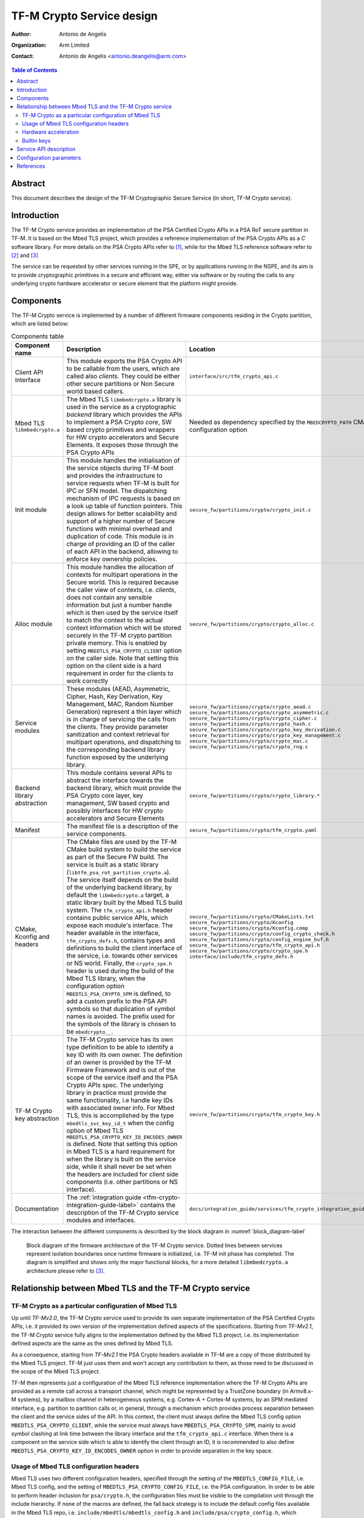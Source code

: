 TF-M Crypto Service design
==========================

:Author: Antonio de Angelis
:Organization: Arm Limited
:Contact: Antonio de Angelis <antonio.deangelis@arm.com>

.. contents:: Table of Contents

Abstract
--------

This document describes the design of the TF-M Cryptographic Secure Service
(in short, TF-M Crypto service).

Introduction
------------

The TF-M Crypto service provides an implementation of the PSA Certified Crypto
APIs in a PSA RoT secure partition in TF-M. It is based on the Mbed TLS
project, which provides a reference implementation of the PSA Crypto APIs as a
`C` software library. For more details on the PSA Crypto APIs refer to [1]_,
while for the Mbed TLS reference software refer to [2]_ and [3]_

The service can be requested by other services running in the SPE, or by
applications running in the NSPE, and its aim is to provide cryptographic
primitives in a secure and efficient way, either via software or by routing the
calls to any underlying crypto hardware accelerator or secure element that the
platform might provide.

Components
----------

The TF-M Crypto service is implemented by a number of different firmware
components residing in the Crypto partition, which are listed below:

.. table:: Components table
   :widths: auto

   +-----------------------------+---------------------------------------------------------------+----------------------------------------------------------------------+
   | **Component name**          | **Description**                                               | **Location**                                                         |
   +=============================+===============================================================+======================================================================+
   | Client API interface        | This module exports the PSA Crypto API to be callable from the| ``interface/src/tfm_crypto_api.c``                                   |
   |                             | users, which are called also `clients`. They could be either  |                                                                      |
   |                             | other secure partitions or Non Secure world based callers.    |                                                                      |
   +-----------------------------+---------------------------------------------------------------+----------------------------------------------------------------------+
   | Mbed TLS ``libmbedcrypto.a``| The Mbed TLS ``libmbedcrypto.a`` library is used in the       | Needed as dependency specified by the ``MBEDCRYPTO_PATH`` CMake      |
   |                             | service as a cryptographic `backend` library which provides   | configuration option                                                 |
   |                             | the APIs to implement a PSA Crypto `core`, SW based crypto    |                                                                      |
   |                             | primitives and wrappers for HW crypto accelerators and Secure |                                                                      |
   |                             | Elements. It exposes those through the PSA Crypto APIs        |                                                                      |
   +-----------------------------+---------------------------------------------------------------+----------------------------------------------------------------------+
   | Init module                 | This module handles the initialisation of the service objects | ``secure_fw/partitions/crypto/crypto_init.c``                        |
   |                             | during TF-M boot and provides the infrastructure to service   |                                                                      |
   |                             | requests when TF-M is built for IPC or SFN model.             |                                                                      |
   |                             | The dispatching mechanism of IPC requests is based on a look  |                                                                      |
   |                             | up table of function pointers.                                |                                                                      |
   |                             | This design allows for better scalability and support of a    |                                                                      |
   |                             | higher number of Secure functions with minimal overhead and   |                                                                      |
   |                             | duplication of code.                                          |                                                                      |
   |                             | This module is in charge of providing an ID of the caller of  |                                                                      |
   |                             | each API in the backend, allowing to enforce key ownership    |                                                                      |
   |                             | policies.                                                     |                                                                      |
   +-----------------------------+---------------------------------------------------------------+----------------------------------------------------------------------+
   | Alloc module                | This module handles the allocation of contexts for multipart  | ``secure_fw/partitions/crypto/crypto_alloc.c``                       |
   |                             | operations in the Secure world. This is required because the  |                                                                      |
   |                             | caller view of contexts, i.e. `clients`, does not contain any |                                                                      |
   |                             | sensible information but just a number handle which is then   |                                                                      |
   |                             | used by the service itself to match the context to the actual |                                                                      |
   |                             | context information which will be stored securely in the TF-M |                                                                      |
   |                             | crypto partition private memory. This is enabled by setting   |                                                                      |
   |                             | ``MBEDTLS_PSA_CRYPTO_CLIENT`` option on the caller side. Note |                                                                      |
   |                             | that setting this option on the client side is a hard         |                                                                      |
   |                             | requirement in order for the clients to work correctly        |                                                                      |
   +-----------------------------+---------------------------------------------------------------+----------------------------------------------------------------------+
   | Service modules             | These modules (AEAD, Asymmetric, Cipher, Hash, Key Derivation,| ``secure_fw/partitions/crypto/crypto_aead.c``                        |
   |                             | Key Management, MAC, Random Number Generation) represent a    | ``secure_fw/partitions/crypto/crypto_asymmetric.c``                  |
   |                             | thin layer which is in charge of servicing the calls from the | ``secure_fw/partitions/crypto/crypto_cipher.c``                      |
   |                             | clients. They provide parameter sanitization and context      | ``secure_fw/partitions/crypto/crypto_hash.c``                        |
   |                             | retrieval for multipart operations, and dispatching to the    | ``secure_fw/partitions/crypto/crypto_key_derivation.c``              |
   |                             | corresponding backend library function exposed by the         | ``secure_fw/partitions/crypto/crypto_key_management.c``              |
   |                             | underlying library.                                           | ``secure_fw/partitions/crypto/crypto_mac.c``                         |
   |                             |                                                               | ``secure_fw/partitions/crypto/crypto_rng.c``                         |
   +-----------------------------+---------------------------------------------------------------+----------------------------------------------------------------------+
   | Backend library abstraction | This module contains several APIs to abstract the interface   | ``secure_fw/partitions/crypto/crypto_library.*``                     |
   |                             | towards the backend library, which must provide the PSA Crypto|                                                                      |
   |                             | core layer, key management, SW based crypto and possibly      |                                                                      |
   |                             | interfaces for HW crypto accelerators and Secure Elements     |                                                                      |
   +-----------------------------+---------------------------------------------------------------+----------------------------------------------------------------------+
   | Manifest                    | The manifest file is a description of the service components. | ``secure_fw/partitions/crypto/tfm_crypto.yaml``                      |
   +-----------------------------+---------------------------------------------------------------+----------------------------------------------------------------------+
   | CMake, Kconfig and headers  | The CMake files are used by the TF-M CMake build system to    | ``secure_fw/partitions/crypto/CMakeLists.txt``                       |
   |                             | build the service as part of the Secure FW build. The service | ``secure_fw/partitions/crypto/Kconfig``                              |
   |                             | is built as a static library                                  | ``secure_fw/partitions/crypto/Kconfig.comp``                         |
   |                             | (``libtfm_psa_rot_partition_crypto.a``).                      | ``secure_fw/partitions/crypto/config_crypto_check.h``                |
   |                             | The service itself depends on the build of the underlying     | ``secure_fw/partitions/crypto/config_engine_buf.h``                  |
   |                             | backend library, by default the ``libmbedcrypto.a`` target, a | ``secure_fw/partitions/crypto/tfm_crypto_api.h``                     |
   |                             | static library built by the Mbed TLS build system.            | ``secure_fw/partitions/crypto/crypto_spe.h``                         |
   |                             | The ``tfm_crypto_api.h`` header contains public service APIs, | ``interface/include/tfm_crypto_defs.h``                              |
   |                             | which expose each module's interface. The header available in |                                                                      |
   |                             | the interface, ``tfm_crypto_defs.h``, contains types and      |                                                                      |
   |                             | definitions to build the client interface of the service, i.e.|                                                                      |
   |                             | towards other services or NS world.                           |                                                                      |
   |                             | Finally, the ``crypto_spe.h`` header is used during the       |                                                                      |
   |                             | build of the Mbed TLS library, when the configuration option  |                                                                      |
   |                             | ``MBEDTLS_PSA_CRYPTO_SPM`` is defined, to add a custom prefix |                                                                      |
   |                             | to the PSA API symbols so that duplication of symbol names is |                                                                      |
   |                             | avoided. The prefix used for the symbols of the library is    |                                                                      |
   |                             | chosen to be ``mbedcrypto__``.                                |                                                                      |
   +-----------------------------+---------------------------------------------------------------+----------------------------------------------------------------------+
   | TF-M Crypto key abstraction | The TF-M Crypto service has its own type definition to be able| ``secure_fw/partitions/crypto/tfm_crypto_key.h``                     |
   |                             | to identify a key ID with its own owner. The definition of an |                                                                      |
   |                             | owner is provided by the TF-M Firmware Framework and is out of|                                                                      |
   |                             | the scope of the service itself and the PSA Crypto APIs spec. |                                                                      |
   |                             | The underlying library in practice must provide the same      |                                                                      |
   |                             | functionality, i.e handle key IDs with associated owner info. |                                                                      |
   |                             | For Mbed TLS, this is accomplished by the type                |                                                                      |
   |                             | ``mbedtls_svc_key_id_t`` when the config option of Mbed TLS   |                                                                      |
   |                             | ``MBEDTLS_PSA_CRYPTO_KEY_ID_ENCODES_OWNER`` is defined. Note  |                                                                      |
   |                             | that setting this option in Mbed TLS is a hard requirement for|                                                                      |
   |                             | when the library is built on the service side, while it shall |                                                                      |
   |                             | never be set when the headers are included for client side    |                                                                      |
   |                             | components (i.e. other partitions or NS interface).           |                                                                      |
   +-----------------------------+---------------------------------------------------------------+----------------------------------------------------------------------+
   | Documentation               | The                                                           | ``docs/integration_guide/services/tfm_crypto_integration_guide.rst`` |
   |                             | :ref:`integration guide <tfm-crypto-integration-guide-label>` |                                                                      |
   |                             | contains the description of the TF-M Crypto service modules   |                                                                      |
   |                             | and interfaces.                                               |                                                                      |
   +-----------------------------+---------------------------------------------------------------+----------------------------------------------------------------------+

The interaction between the different components is described by the
block diagram in :numref:`block_diagram-label`

.. _block_diagram-label:
.. figure:: /design_docs/media/psa_rot_crypto_service_architecture.png

   Block diagram of the firmware architecture of the TF-M Crypto service. Dotted
   lines between services represent isolation boundaries once runtime firmware
   is initialized, i.e. TF-M init phase has completed. The diagram is simplified
   and shows only the major functional blocks, for a more detailed
   ``libmbedcrypto.a`` architecture please refer to [3]_.

Relationship between Mbed TLS and the TF-M Crypto service
---------------------------------------------------------

TF-M Crypto as a particular configuration of Mbed TLS
~~~~~~~~~~~~~~~~~~~~~~~~~~~~~~~~~~~~~~~~~~~~~~~~~~~~~

Up until `TF-Mv2.0`, the TF-M Crypto service used to provide its own separate
implementation of the PSA Certified Crypto APIs, i.e. it provided its own
version of the implementation defined aspects of the specifications. Starting
from `TF-Mv2.1`, the TF-M Crypto service fully aligns to the implementation
defined by the Mbed TLS project, i.e. its implementation defined aspects are
the same as the ones defined by Mbed TLS.

As a consequence, starting from `TF-Mv2.1` the PSA Crypto headers available
in TF-M are a copy of those distributed by the Mbed TLS project. TF-M just
uses them and won't accept any contribution to them, as those need to be
discussed in the scope of the Mbed TLS project.

TF-M then represents just a configuration of the Mbed TLS reference
implementation where the TF-M Crypto APIs are provided as a remote call across
a transport channel, which might be represented by a TrustZone boundary (in
Armv8.x-M systems), by a mailbox channel in heterogeneous systems, e.g. Cortex-A
+ Cortex-M systems, by an SPM mediated interface, e.g. partition to partition
calls or, in general, through a mechanism which provides process separation
between the client and the service sides of the API.
In this context, the client must always define the Mbed TLS config option
``MBEDTLS_PSA_CRYPTO_CLIENT``, while the service must always have
``MBEDTLS_PSA_CRYPTO_SPM``, mainly to avoid symbol clashing at link time between
the library interface and the ``tfm_crypto_api.c`` interface. When there is a
component on the service side which is able to identify the client through an
ID, it is recommended to also define ``MBEDTLS_PSA_CRYPTO_KEY_ID_ENCODES_OWNER``
option in order to provide separation in the key space.

Usage of Mbed TLS configuration headers
~~~~~~~~~~~~~~~~~~~~~~~~~~~~~~~~~~~~~~~

Mbed TLS uses two different configuration headers, specified through the setting
of the ``MBEDTLS_CONFIG_FILE``, i.e. Mbed TLS config, and the setting of
``MBEDTLS_PSA_CRYPTO_CONFIG_FILE``, i.e. the PSA configuration. In order to be
able to perform header inclusion for ``psa/crypto.h``, the configuration files
must be visible to the compilation unit through the include hierarchy. If none of
the macros are defined, the fall back strategy is to include the default config
files available in the Mbed TLS repo, i.e. ``include/mbedtls/mbedtls_config.h``
and ``include/psa/crypto_config.h``, which contain a set of default values for
the macros.

Usage of the default header config when using the TF-M Crypto service is highly
discouraged, mainly because both on the client side and on the service side a
set of options must always be defined (or undefined), as described in the
previous section. TF-M provides example _profiles_ which show the options and
how they should be used on both client and service side of the integration. Note
that to avoid falling back to the default PSA configuration, the Mbed TLS config
file must always define the symbol ``MBEDTLS_PSA_CRYPTO_CONFIG``. The symbol to
enable the Mbed TLS config ``MBEDTLS_CONFIG_FILE`` instead must be available to
the unit being compiled which is including ``psa/crypto.h``, i.e. passed by the
build system config stage.

Hardware acceleration
~~~~~~~~~~~~~~~~~~~~~

The TF-M Crypto partition must handle all HW related crypto tasks, if the
platform is capable of offering hardware acceleration or if a complete Secure
Element is present. The main difference between the two is that a hardware
accelerator does not store keys but just accelerates operations, while a Secure
Element is capable of storing keys and the PSA Crypto core running on the host
must interface with it to store, retrieve or use them for crypto tasks, etc.

There are currently two methods to interface an accelerator into the Crypto
service, and both rely on the Crypto partition fully owning the Crypto hardware,
i.e. the memory mapped IO space must be bound the Crypto partition only. Both
methods are implemented through the capability of the _backend_ library to
either:

1. Provide a link time mechanism to replace pure SW implementations for algorithms
   with HW assisted implementations. In this case, the TF-M platform provides some
   additional HW abstraction through the usage of ``crypto_hw_accelerator_*()``
   APIs. This is dubbed the `_ALT` approach and will be soon to be deprecated
   potentially starting from the release of Mbed TLS 4.0
2. Provide a cleanly defined interface specification [4]_ to describe the APIs that
   a driver must expose to the PSA Crypto core in order for the core to be able to
   offload operations to hardware. This is the preferred method for interfacing with
   HW.

Both solutions are currently handled at build time (either compilation or linking)
by Mbed TLS. For details on how to integrate a driver please refer directly to the
documentation referenced above and to the Mbed TLS repo.

Builtin keys
~~~~~~~~~~~~

A particular driver using the interface described in [4]_ is the TF-M Builtin
Key Loader driver [5]_. The goal of the driver is to make Mbed TLS aware of
*transparent builtin keys*, i.e. keys which can be read from the core (i.e. not
fully opaque keys), but that are normally bound to the platform and provisioned
in it, for which it would be more appropriate to treat them as standard
*transparent keys*. The concept of *transparent builtin keys* is not defined
in the spec so it is specifically a non standard extension added by TF-M to the
Mbed TLS implementation, which might be changed between releases until a standard
solution is adopted. TF-M patches Mbed TLS on the fly to enable such behaviour
using patches available in ``lib/ext/mbedcrypto``. Implementations might disable
the ``tfm_builtin_key_loader`` and then must provide their own alternative storage
location for all of the TF-M required builtin keys, e.g. by having them stored in
a Secure Element with a corresponding opaque driver.

Service API description
-----------------------

The ``Alloc`` and ``Init`` modules implement public APIs which are specific to
the TF-M Crypto service, and are available only internally to other components
of the TF-M Crypto partition. For a detailed description of the prototypes
please refer to the ``tfm_crypto_api.h`` header.

.. table:: Init and Alloc modules APIs
   :widths: auto

   +--------------------------------+--------------+-----------------+------------------------------------------------------+
   | **Function**                   | **Module**   | **Caller**      | **Scope**                                            |
   +================================+==============+=================+======================================================+
   | tfm_crypto_init()              | Init         | SPM             | Called during TF-M boot for initialisation. It       |
   |                                |              |                 | does modules initialisation (it initializes the Alloc|
   |                                |              |                 | module) and initializes the `backend` library. Being |
   |                                |              |                 | the partition enabled for the SFN model, it does not |
   |                                |              |                 | implement any IPC specific message handler, instead  |
   |                                |              |                 | it relies on the SPM being able to schedule SFN      |
   |                                |              |                 | partitions using the SFN dispatcher with little      |
   |                                |              |                 | overhead                                             |
   +--------------------------------+--------------+-----------------+------------------------------------------------------+
   | tfm_crypto_sfn()               | Init         | SPM             | Function to handle an SFN request or to interface    |
   |                                |              |                 | with the message handler when running in IPC model   |
   +--------------------------------+--------------+-----------------+------------------------------------------------------+
   | tfm_crypto_init_alloc()        | Alloc        | Init            | Called by ``tfm_crypto_init()``, it initialises the  |
   |                                |              |                 | internal memory storage in the TF-M Crypto partition |
   |                                |              |                 | that the service uses to store multipart operation   |
   |                                |              |                 | contexts as requested by clients.                    |
   +--------------------------------+--------------+-----------------+------------------------------------------------------+
   | tfm_crypto_operation_alloc()   | Alloc        | Service modules | It allocates a new operation context for a multipart |
   |                                |              |                 | operation. It returns an handle to the allocated     |
   |                                |              |                 | context in secure memory.                            |
   +--------------------------------+--------------+-----------------+------------------------------------------------------+
   | tfm_crypto_operation_lookup()  | Alloc        | Service modules | It retrieves a previously allocated operation context|
   |                                |              |                 | of a multipart operation, based on the handle given  |
   |                                |              |                 | as input.                                            |
   +--------------------------------+--------------+-----------------+------------------------------------------------------+
   | tfm_crypto_operation_release() | Alloc        | Service modules | It releases a previously allocated operation context |
   |                                |              |                 | of a multipart operation, based on the handle given  |
   |                                |              |                 | as input.                                            |
   +--------------------------------+--------------+-----------------+------------------------------------------------------+
   | tfm_crypto_*_interface()       | ``*``        | Init            | Interface functions called by the dispatcher to      |
   |                                |              |                 | service PSA Crypto APIs requests                     |
   +--------------------------------+--------------+-----------------+------------------------------------------------------+

Configuration parameters
------------------------

The TF-M Crypto service exposes some configuration parameters to tailor
the service configuration in terms of supported functionalities and
hence FLASH/RAM size to meet the requirements of different platforms and
use cases. These parameters can be provided via CMake parameters during
the CMake configuration step and as a configuration header to allow the
configuration of the Mbed TLS library. When using Kconfig they are also
exported in the Kconfig menus.

.. table:: Configuration parameters table
   :widths: auto

   +------------------------------------+---------------------------+----------------------------------------------------------------+--------------------------------------------------------------------------+
   | **Parameter**                      | **Type**                  | **Description**                                                | **Default**                                                              |
   +====================================+===========================+================================================================+==========================================================================+
   | `CRYPTO_ENGINE_BUF_SIZE`           | CMake build               | Buffer used by Mbed TLS for its own allocations at runtime.    | 8096 (bytes)                                                             |
   |                                    | configuration parameter   | This is a buffer allocated in static memory.                   |                                                                          |
   +------------------------------------+---------------------------+----------------------------------------------------------------+--------------------------------------------------------------------------+
   | `CRYPTO_CONC_OPER_NUM`             | CMake build               | This parameter defines the maximum number of possible          | 8                                                                        |
   |                                    | configuration parameter   | concurrent operation contexts (cipher, MAC, hash and key deriv)|                                                                          |
   |                                    |                           | for multi-part operations, that can be allocated simultaneously|                                                                          |
   |                                    |                           | at any time.                                                   |                                                                          |
   +------------------------------------+---------------------------+----------------------------------------------------------------+--------------------------------------------------------------------------+
   | `CRYPTO_IOVEC_BUFFER_SIZE`         | CMake build               | This parameter applies only to IPC model builds. In IPC model, | 5120 (bytes)                                                             |
   |                                    | configuration parameter   | during a Service call, input and outputs are allocated         |                                                                          |
   |                                    |                           | temporarily in an internal scratch buffer whose size is        |                                                                          |
   |                                    |                           | determined by this parameter.                                  |                                                                          |
   +------------------------------------+---------------------------+----------------------------------------------------------------+--------------------------------------------------------------------------+
   | `CRYPTO_STACK_SIZE`                | CMake build               | Defines the stack size assigned to the crypto partition in     | 6912 (bytes)                                                             |
   |                                    | configuration parameter   | higher level of isolation configurations (L1 isolation has a   |                                                                          |
   |                                    |                           | common stack shared by all partitions)                         |                                                                          |
   +------------------------------------+---------------------------+----------------------------------------------------------------+--------------------------------------------------------------------------+
   | `CRYPTO_NV_SEED`                   | CMake build               | Uses the Mbed TLS Crypto NV seed feature to provide entropy in | Defined for platforms which don't have ``CRYPTO_HW_ACCELERATOR``         |
   |                                    | configuration parameter   | case there is no HW acceleration providing HW entropy          |                                                                          |
   +------------------------------------+---------------------------+----------------------------------------------------------------+--------------------------------------------------------------------------+
   | `CRYPTO_IOVEC_BUFFER_SIZE`         | CMake build               | Defines the size of scratch buffers to handle input/outputs if | 5120 (bytes)                                                             |
   |                                    | configuration parameter   | the Memory Mapped IOVEC feature is not enabled                 |                                                                          |
   +------------------------------------+---------------------------+----------------------------------------------------------------+--------------------------------------------------------------------------+
   | `CRYPTO_SINGLE_PART_FUNCS_DISABLED`| CMake build               | When enabled, only the multipart, i.e. non-integrated APIs will| Not defined (Profile default)                                            |
   |                                    | configuration parameter   | be available in the service                                    |                                                                          |
   +------------------------------------+---------------------------+----------------------------------------------------------------+--------------------------------------------------------------------------+
   | `CRYPTO_*_MODULE_ENABLED`          | CMake build               | When enabled, the corresponding shim layer module and relative | Defined (Profile default)                                                |
   |                                    | configuration parameters  | APIs are available in the service                              |                                                                          |
   +------------------------------------+---------------------------+----------------------------------------------------------------+--------------------------------------------------------------------------+
   | `MBEDTLS_CONFIG_FILE`              | Configuration header      | The Mbed TLS library can be configured to support different    | ``lib/ext/mbedcrypto/mbedcrypto_config/tfm_mbedcrypto_config_default.h`` |
   |                                    |                           | algorithms through the usage of a configuration header file    | (Profile default)                                                        |
   |                                    |                           | at build time. This allows for tailoring FLASH/RAM requirements|                                                                          |
   |                                    |                           | for different platforms and use cases.                         |                                                                          |
   +------------------------------------+---------------------------+----------------------------------------------------------------+--------------------------------------------------------------------------+
   | `MBEDTLS_PSA_CRYPTO_CONFIG_FILE`   | Configuration header      | This header file specifies which cryptographic mechanisms are  |  ``lib/ext/mbedcrypto/mbedcrypto_config/crypto_config_default.h``        |
   |                                    |                           | available through the PSA API when `MBEDTLS_PSA_CRYPTO_CONFIG` |  (Profile default)                                                       |
   |                                    |                           | is enabled, and is not used when `MBEDTLS_PSA_CRYPTO_CONFIG` is|                                                                          |
   |                                    |                           | disabled. Configuring TF-M always involves having the define   |                                                                          |
   |                                    |                           | enabled.                                                       |                                                                          |
   +------------------------------------+---------------------------+----------------------------------------------------------------+--------------------------------------------------------------------------+

References
----------

.. [1] PSA Certified Crypto API specifications: \ https://arm-software.github.io/psa-api/crypto/
.. [2] Using PSA - Getting started in Mbed TLS: \ https://mbed-tls.readthedocs.io/en/latest/getting_started/psa/
.. [3] ``Mbed TLS`` repository which holds the reference implementation as a `C` software library: \ https://github.com/Mbed-TLS
.. [4] PSA Unified Driver Interface for Cryptoprocessors: \ https://github.com/Mbed-TLS/TF-PSA-Crypto/blob/development/docs/proposed/psa-driver-interface.md
.. [5] TF-M Builtin Key Loader driver, normally described as :ref:`tfm_builtin_key_loader <tfm-builtin-keys-label>`

--------------

*Copyright (c) 2019-2024, Arm Limited. All rights reserved.*

